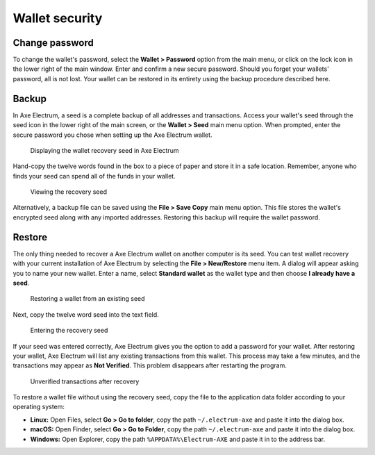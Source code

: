 .. meta::
   :description: Security, backup and safety when using the Axe Electrum wallet
   :keywords: axe, wallet, electrum, safety, password, backup, security, restore

.. _electrum-security:

Wallet security
===============

Change password
---------------

To change the wallet's password, select the **Wallet > Password** option
from the main menu, or click on the lock icon in the lower right of the
main window. Enter and confirm a new secure password. Should you forget
your wallets' password, all is not lost. Your wallet can be restored in
its entirety using the backup procedure described here.

.. _electrum-backup:

Backup
------

In Axe Electrum, a seed is a complete backup of all addresses and
transactions. Access your wallet's seed through the seed icon in the
lower right of the main screen, or the **Wallet > Seed** main menu
option. When prompted, enter the secure password you chose when setting
up the Axe Electrum wallet.

.. figure:: img/backup-seed.png
   :width: 400px

   Displaying the wallet recovery seed in Axe Electrum

Hand-copy the twelve words found in the box to a piece of paper and
store it in a safe location. Remember, anyone who finds your seed can
spend all of the funds in your wallet.

.. figure:: img/backup-view.png
   :width: 300px

   Viewing the recovery seed

Alternatively, a backup file can be saved using the **File > Save Copy**
main menu option. This file stores the wallet's encrypted seed along
with any imported addresses. Restoring this backup will require the
wallet password. 


Restore
-------

The only thing needed to recover a Axe Electrum wallet on another
computer is its seed. You can test wallet recovery with your current
installation of Axe Electrum by selecting the **File > New/Restore**
menu item. A dialog will appear asking you to name your new wallet.
Enter a name, select **Standard wallet** as the wallet type and then
choose **I already have a seed**.

.. figure:: img/restore-seeds.png
   :width: 400px

   Restoring a wallet from an existing seed

Next, copy the twelve word seed into the text field.

.. figure:: img/restore-phrase.png
   :width: 400px

   Entering the recovery seed

If your seed was entered correctly, Axe Electrum gives you the option
to add a password for your wallet. After restoring your wallet, Axe
Electrum will list any existing transactions from this wallet. This
process may take a few minutes, and the transactions may appear as **Not
Verified**. This problem disappears after restarting the program.

.. figure:: img/restore-not-verified.png
   :width: 400px

   Unverified transactions after recovery

To restore a wallet file without using the recovery seed, copy the file
to the application data folder according to your operating system:

- **Linux:** Open Files, select **Go > Go to folder**, copy the path
  ``~/.electrum-axe`` and paste it into the dialog box.

- **macOS:** Open Finder, select **Go > Go to Folder**, copy the path
  ``~/.electrum-axe`` and paste it into the dialog box.

- **Windows:** Open Explorer, copy the path ``%APPDATA%\Electrum-AXE``
  and paste it in to the address bar.
